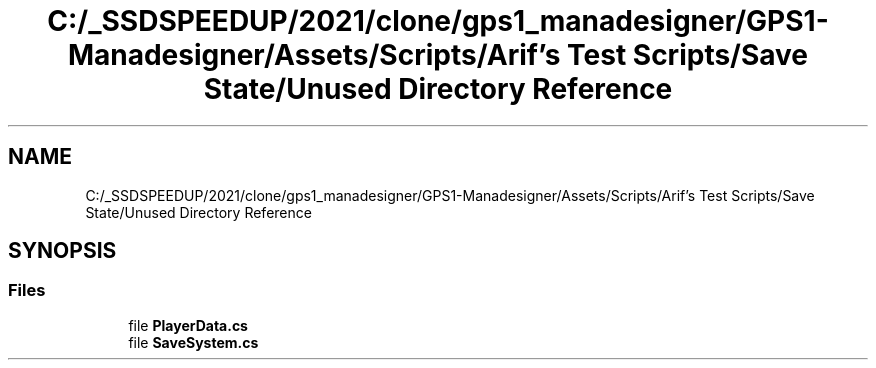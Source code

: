 .TH "C:/_SSDSPEEDUP/2021/clone/gps1_manadesigner/GPS1-Manadesigner/Assets/Scripts/Arif's Test Scripts/Save State/Unused Directory Reference" 3 "Sun Dec 12 2021" "10,000 meters below" \" -*- nroff -*-
.ad l
.nh
.SH NAME
C:/_SSDSPEEDUP/2021/clone/gps1_manadesigner/GPS1-Manadesigner/Assets/Scripts/Arif's Test Scripts/Save State/Unused Directory Reference
.SH SYNOPSIS
.br
.PP
.SS "Files"

.in +1c
.ti -1c
.RI "file \fBPlayerData\&.cs\fP"
.br
.ti -1c
.RI "file \fBSaveSystem\&.cs\fP"
.br
.in -1c
